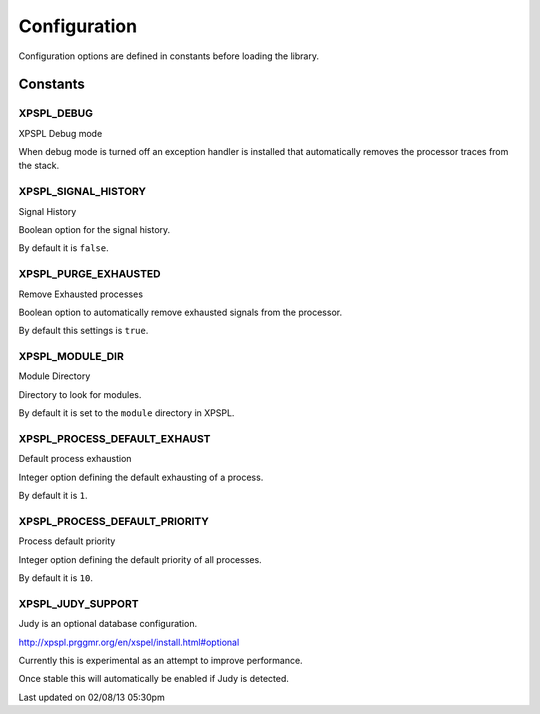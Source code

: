 .. configuration::

Configuration
=============

Configuration options are defined in constants before loading the library.

Constants
---------

XPSPL_DEBUG
+++++++++++
XPSPL Debug mode

When debug mode is turned off an exception handler is installed that 
automatically removes the processor traces from the stack.

XPSPL_SIGNAL_HISTORY
++++++++++++++++++++
Signal History

Boolean option for the signal history. 

By default it is ``false``.

XPSPL_PURGE_EXHAUSTED
+++++++++++++++++++++
Remove Exhausted processes

Boolean option to automatically remove exhausted signals from the processor.

By default this settings is ``true``.

XPSPL_MODULE_DIR
++++++++++++++++
Module Directory

Directory to look for modules.

By default it is set to the ``module`` directory in XPSPL.

XPSPL_PROCESS_DEFAULT_EXHAUST
+++++++++++++++++++++++++++++
Default process exhaustion

Integer option defining the default exhausting of a process.

By default it is ``1``.

XPSPL_PROCESS_DEFAULT_PRIORITY
++++++++++++++++++++++++++++++
Process default priority

Integer option defining the default priority of all processes.

By default it is ``10``.

XPSPL_JUDY_SUPPORT
++++++++++++++++++
Judy is an optional database configuration.

http://xpspl.prggmr.org/en/xspel/install.html#optional

Currently this is experimental as an attempt to improve performance.

Once stable this will automatically be enabled if Judy is detected.

Last updated on 02/08/13 05:30pm